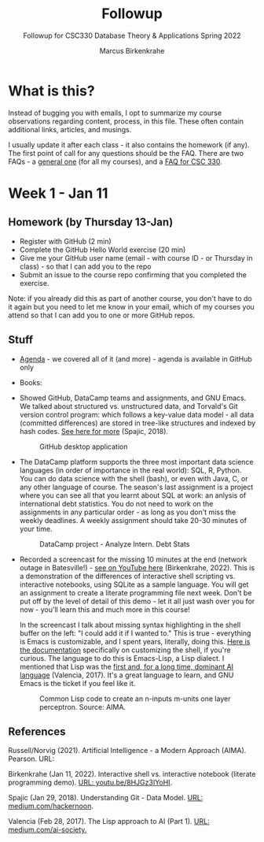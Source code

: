 #+TITLE:Followup
#+AUTHOR:Marcus Birkenkrahe
#+SUBTITLE:Followup for CSC330 Database Theory & Applications Spring 2022
#+STARTUP:overview hideblocks
#+OPTIONS: toc:nil num:nil ^:nil
* What is this?

  Instead of bugging you with emails, I opt to summarize my course
  observations regarding content, process, in this file. These often
  contain additional links, articles, and musings.

  I usually update it after each class - it also contains the homework
  (if any). The first point of call for any questions should be the
  FAQ. There are two FAQs - a [[https://github.com/birkenkrahe/org/blob/master/FAQ.org#frequently-asked-questions][general one]] (for all my courses), and a
  [[https://github.com/birkenkrahe/db330/blob/main/FAQ.org][FAQ for CSC 330]].

* Week 1 - Jan 11

** Homework (by Thursday 13-Jan)

   * Register with GitHub (2 min)
   * Complete the GitHub Hello World exercise (20 min)
   * Give me your GitHub user name (email - with course ID - or
     Thursday in class) - so that I can add you to the repo
   * Submit an issue to the course repo confirming that you completed
     the exercise.

   Note: if you already did this as part of another course, you don't
   have to do it again but you need to let me know in your email,
   which of my courses you attend so that I can add you to one or more
   GitHub repos.

** Stuff

   * [[https://github.com/birkenkrahe/db330/blob/main/agenda.org][Agenda]] - we covered all of it (and more) - agenda is available in
     GitHub only

   * Books:

   * Showed GitHub, DataCamp teams and assignments, and GNU Emacs. We
     talked about structured vs. unstructured data, and Torvald's Git
     version control program: which follows a key-value data model -
     all data (committed differences) are stored in tree-like
     structures and indexed by hash codes. [[https://medium.com/hackernoon/https-medium-com-zspajich-understanding-git-data-model-95eb16cc99f5][See here for more]] (Spajic,
     2018).

     #+attr_html: :width 600px
     #+caption: GitHub desktop application
     [[./img/gh1.png]]

   * The DataCamp platform supports the three most important data
     science languages (in order of importance in the real world):
     SQL, R, Python. You can do data science with the shell (bash), or
     even with Java, C, or any other language of course. The season's
     last assignment is a project where you can see all that you
     learnt about SQL at work: an anlysis of international debt
     statistics. You do not need to work on the assignments in any
     particular order - as long as you don't miss the weekly
     deadlines. A weekly assignment should take 20-30 minutes of your
     time.

     #+attr_html: :width 600px
     #+caption: DataCamp project - Analyze Intern. Debt Stats
     [[./img/project.png]]

   * Recorded a screencast for the missing 10 minutes at the end
     (network outage in Batesville!) - [[https://youtu.be/8HJGz3IYoHI][see on YouTube here]]
     (Birkenkrahe, 2022). This is a demonstration of the differences
     of interactive shell scripting vs. interactive notebooks, using
     SQLite as a sample language. You will get an assignment to create
     a literate programming file next week. Don't be put off by the
     level of detail of this demo - let it all just wash over you for
     now - you'll learn this and much more in this course!

     #+attr_html: :width 600px
     [[./img/demo.png]]

     In the screencast I talk about missing syntax highlighting in the
     shell buffer on the left: "I could add it if I wanted to." This
     is true - everything is Emacs is customizable, and I spent years,
     literally, doing this. [[https://wikemacs.org/wiki/Shell][Here is the documentation]] specifically on
     customizing the shell, if you're curious. The language to do this
     is Emacs-Lisp, a Lisp dialect. I mentioned that Lisp was the
     [[https://medium.com/ai-society/the-lisp-approach-to-ai-part-1-a48c7385a913][first and, for a long time, dominant AI language]] (Valencia,
     2017). It's a great language to learn, and GNU Emacs is the
     ticket if you feel like it.

     #+attr_html: :width 600px
     #+caption: Common Lisp code to create an n-inputs m-units one layer perceptron. Source: AIMA.
     [[./img/lisp.png]]

   
** References

   Russell/Norvig (2021). Artificial Intelligence - a Modern Approach
   (AIMA). Pearson. URL: 
   
   Birkenkrahe (Jan 11, 2022). Interactive shell vs. interactive
   notebook (literate programming demo). [[https://youtu.be/8HJGz3IYoHI][URL: youtu.be/8HJGz3IYoHI]].

   Spajic (Jan 29, 2018). Understanding Git - Data Model. [[https://medium.com/hackernoon/https-medium-com-zspajich-understanding-git-data-model-95eb16cc99f5][URL:
   medium.com/hackernoon]].

   Valencia (Feb 28, 2017). The Lisp approach to AI (Part 1). [[https://medium.com/ai-society/the-lisp-approach-to-ai-part-1-a48c7385a913][URL:
   medium.com/ai-society.]]
